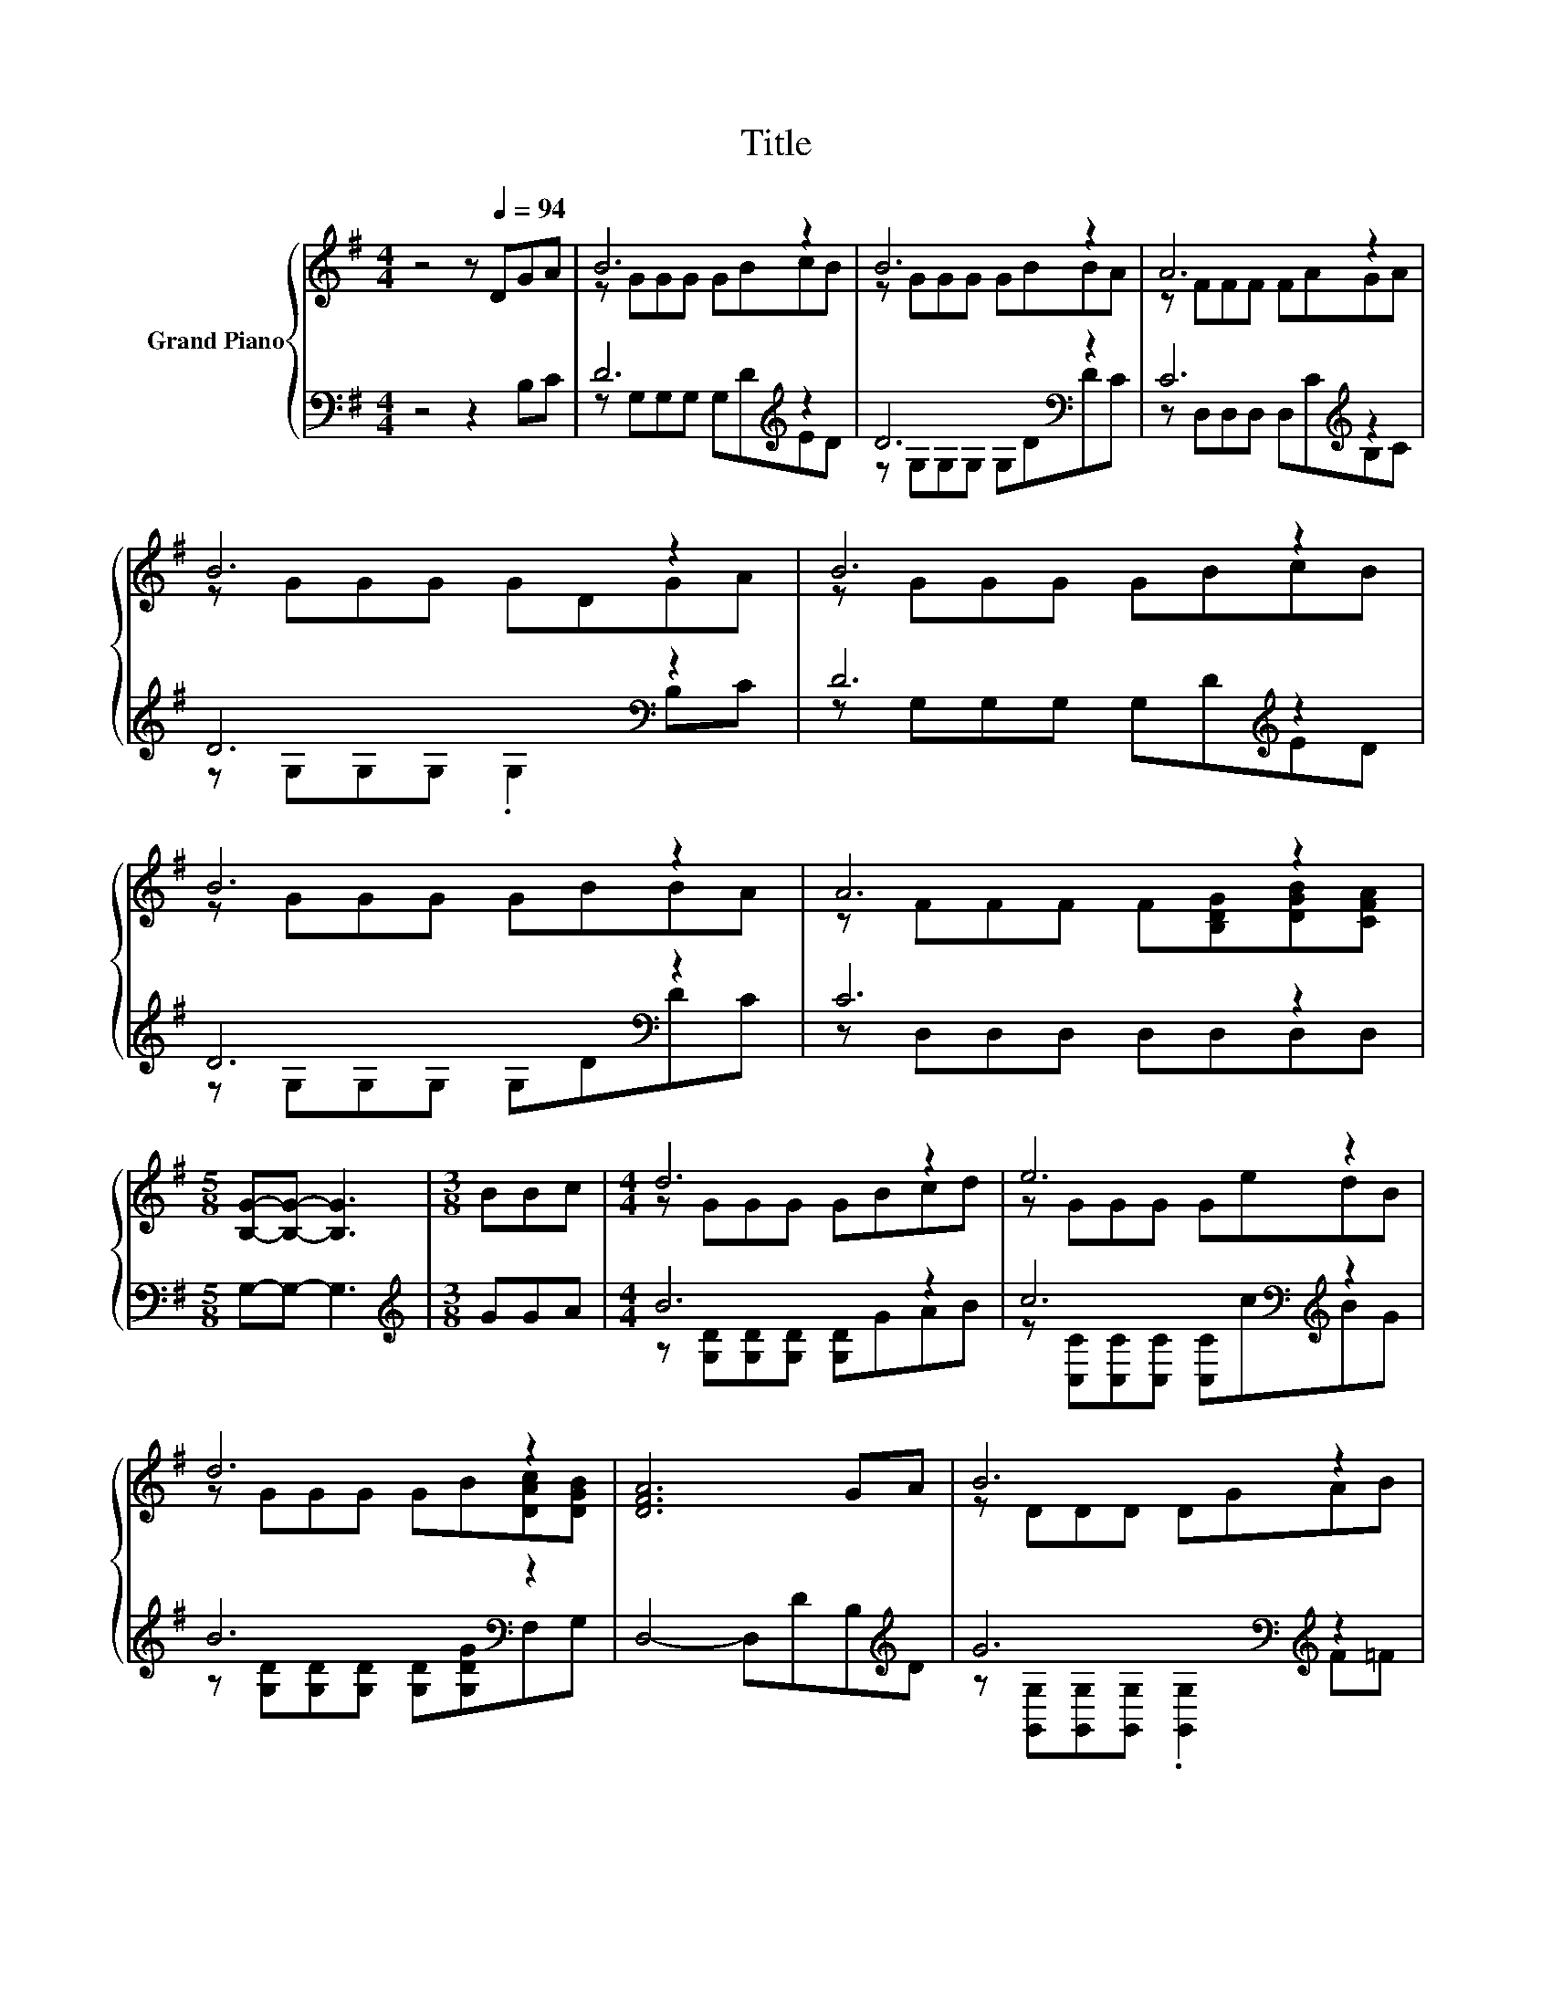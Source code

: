 X:1
T:Title
%%score { ( 1 3 ) | ( 2 4 ) }
L:1/8
M:4/4
K:G
V:1 treble nm="Grand Piano"
V:3 treble 
V:2 bass 
V:4 bass 
V:1
 z4 z[Q:1/4=94] DGA | B6 z2 | B6 z2 | A6 z2 | B6 z2 | B6 z2 | B6 z2 | A6 z2 | %8
[M:5/8] [B,G]-[B,G]- [B,G]3 |[M:3/8] BBc |[M:4/4] d6 z2 | e6 z2 | d6 z2 | [DFA]6 GA | B6 z2 | %15
 c6 z2 |[M:9/8] d6 z3 |[M:11/16] [G,G]-[G,-DG-][G,-EG-][G,-EG-][G,DG]3/2 |] %18
V:2
 z4 z2 B,C | D6[K:treble] z2 | D6[K:bass] z2 | C6[K:treble] z2 | D6[K:bass] z2 | D6[K:treble] z2 | %6
 D6[K:bass] z2 | C6 z2 |[M:5/8] G,-G,- G,3 |[M:3/8][K:treble] GGA |[M:4/4] B6 z2 | %11
 c6[K:bass][K:treble] z2 | B6[K:bass] z2 | D,4- D,DB,[K:treble]D | G6[K:bass][K:treble] z2 | %15
 E6[K:bass][K:treble] z2 |[M:9/8] B6[K:bass] z3 |[M:11/16] z B,CCB,3/2 |] %18
V:3
 x8 | z GGG GBcB | z GGG GBBA | z FFF FAGA | z GGG GDGA | z GGG GBcB | z GGG GBBA | %7
 z FFF F[B,DG][DGB][CFA] |[M:5/8] x5 |[M:3/8] x3 |[M:4/4] z GGG GBcd | z GGG GedB | %12
 z GGG GB[DAc][DGB] | x8 | z DDD DGAB | z CCC CABc |[M:9/8] z GG GGB [DGB]3/2[CDFA]3/2 | %17
[M:11/16] [B,D] z/ z/ z/ z/ z/ z/ z/ z |] %18
V:4
 x8 | z G,G,G, G,[K:treble]DED | z G,[K:bass]G,G, G,DDC | z D,D,D, D,[K:treble]CB,C | %4
 z G,[K:bass]G,G, .G,2 B,C | z G,G,G, G,[K:treble]DED | z G,[K:bass]G,G, G,DDC | %7
 z D,D,D, D,D,D,D, |[M:5/8] x5 |[M:3/8][K:treble] x3 |[M:4/4] z [G,D][G,D][G,D] [G,D]GAB | %11
 z[K:bass] [C,C][C,C][C,C] [C,C][K:treble]cBG | z [G,D][G,D][G,D] [G,D][G,DG][K:bass]F,G, | %13
 x7[K:treble] x | z[K:bass] [G,,G,][G,,G,][G,,G,] .[G,,G,]2[K:treble] F=F | %15
 z[K:bass] [C,G,][C,G,][C,G,] [C,G,][K:treble]FGA | %16
[M:9/8] z [G,D][G,D] [G,D][G,D][G,DG][K:bass] D,3/2D,3/2 | %17
[M:11/16] G,,/-G,,/-G,,/-G,,/-G,,/-G,,/-G,,/-G,,-<G,, |] %18

